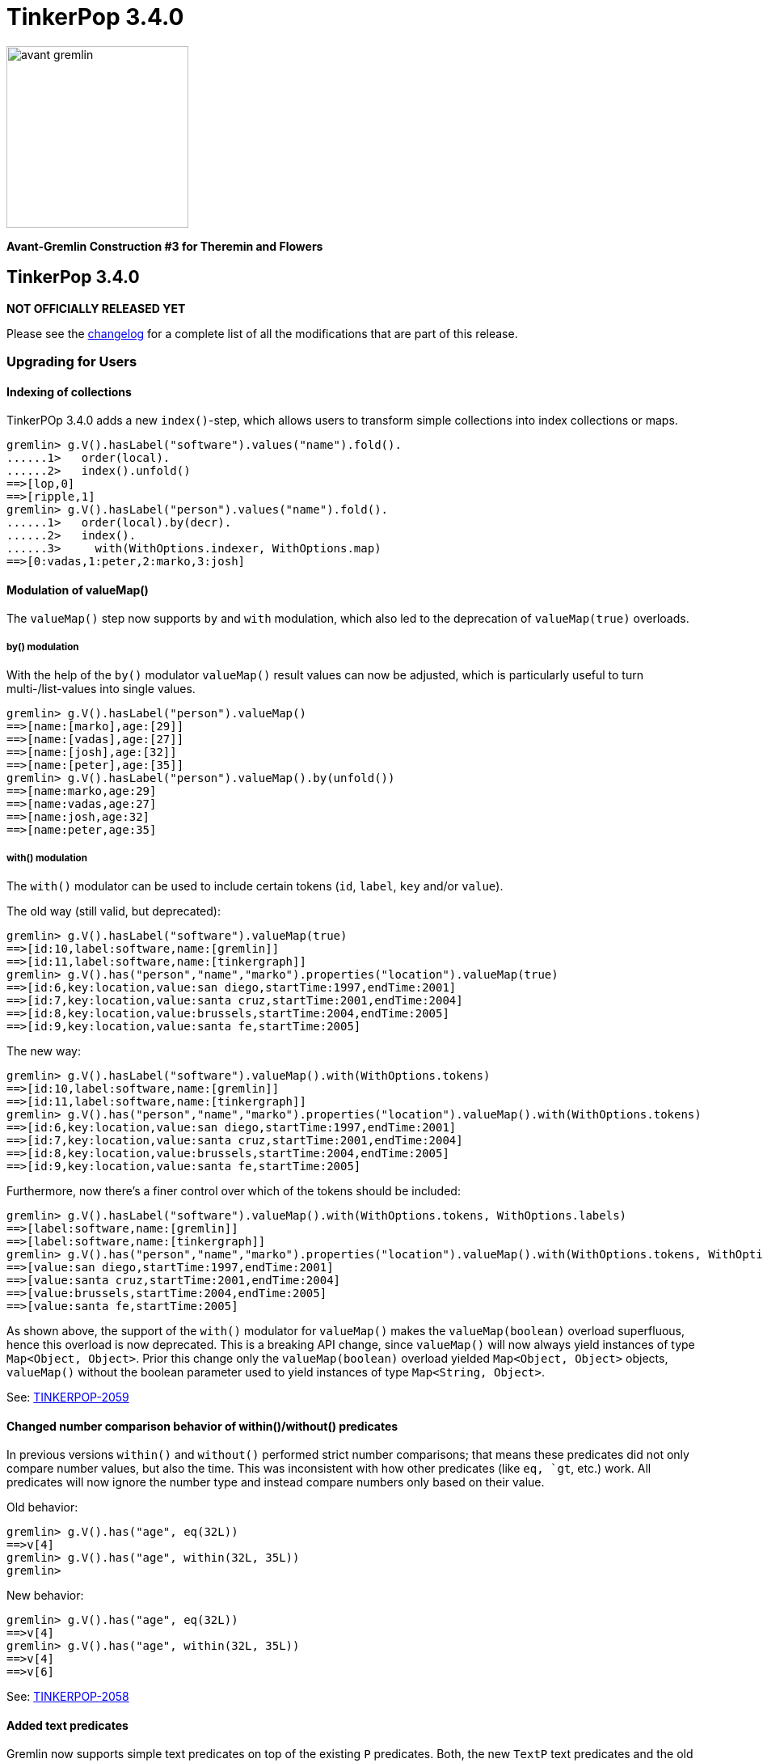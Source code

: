 ////
Licensed to the Apache Software Foundation (ASF) under one or more
contributor license agreements.  See the NOTICE file distributed with
this work for additional information regarding copyright ownership.
The ASF licenses this file to You under the Apache License, Version 2.0
(the "License"); you may not use this file except in compliance with
the License.  You may obtain a copy of the License at

  http://www.apache.org/licenses/LICENSE-2.0

Unless required by applicable law or agreed to in writing, software
distributed under the License is distributed on an "AS IS" BASIS,
WITHOUT WARRANTIES OR CONDITIONS OF ANY KIND, either express or implied.
See the License for the specific language governing permissions and
limitations under the License.
////

= TinkerPop 3.4.0

image::https://raw.githubusercontent.com/apache/tinkerpop/master/docs/static/images/avant-gremlin.png[width=225]

*Avant-Gremlin Construction #3 for Theremin and Flowers*

== TinkerPop 3.4.0

*NOT OFFICIALLY RELEASED YET*

Please see the link:https://github.com/apache/tinkerpop/blob/3.4.0/CHANGELOG.asciidoc#release-3-4-0[changelog] for a complete list of all the modifications that are part of this release.

=== Upgrading for Users

==== Indexing of collections

TinkerPOp 3.4.0 adds a new `index()`-step, which allows users to transform simple collections into index collections or maps.

```
gremlin> g.V().hasLabel("software").values("name").fold().
......1>   order(local).
......2>   index().unfold()
==>[lop,0]
==>[ripple,1]
gremlin> g.V().hasLabel("person").values("name").fold().
......1>   order(local).by(decr).
......2>   index().
......3>     with(WithOptions.indexer, WithOptions.map)
==>[0:vadas,1:peter,2:marko,3:josh]
```

==== Modulation of valueMap()

The `valueMap()` step now supports `by` and `with` modulation, which also led to the deprecation of `valueMap(true)` overloads.

===== by() modulation

With the help of the `by()` modulator `valueMap()` result values can now be adjusted, which is particularly useful to turn multi-/list-values into single values.

```
gremlin> g.V().hasLabel("person").valueMap()
==>[name:[marko],age:[29]]
==>[name:[vadas],age:[27]]
==>[name:[josh],age:[32]]
==>[name:[peter],age:[35]]
gremlin> g.V().hasLabel("person").valueMap().by(unfold())
==>[name:marko,age:29]
==>[name:vadas,age:27]
==>[name:josh,age:32]
==>[name:peter,age:35]
```

===== with() modulation

The `with()` modulator can be used to include certain tokens (`id`, `label`, `key` and/or `value`).

The old way (still valid, but deprecated):

```
gremlin> g.V().hasLabel("software").valueMap(true)
==>[id:10,label:software,name:[gremlin]]
==>[id:11,label:software,name:[tinkergraph]]
gremlin> g.V().has("person","name","marko").properties("location").valueMap(true)
==>[id:6,key:location,value:san diego,startTime:1997,endTime:2001]
==>[id:7,key:location,value:santa cruz,startTime:2001,endTime:2004]
==>[id:8,key:location,value:brussels,startTime:2004,endTime:2005]
==>[id:9,key:location,value:santa fe,startTime:2005]
```

The new way:

```
gremlin> g.V().hasLabel("software").valueMap().with(WithOptions.tokens)
==>[id:10,label:software,name:[gremlin]]
==>[id:11,label:software,name:[tinkergraph]]
gremlin> g.V().has("person","name","marko").properties("location").valueMap().with(WithOptions.tokens)
==>[id:6,key:location,value:san diego,startTime:1997,endTime:2001]
==>[id:7,key:location,value:santa cruz,startTime:2001,endTime:2004]
==>[id:8,key:location,value:brussels,startTime:2004,endTime:2005]
==>[id:9,key:location,value:santa fe,startTime:2005]
```

Furthermore, now there's a finer control over which of the tokens should be included:

```
gremlin> g.V().hasLabel("software").valueMap().with(WithOptions.tokens, WithOptions.labels)
==>[label:software,name:[gremlin]]
==>[label:software,name:[tinkergraph]]
gremlin> g.V().has("person","name","marko").properties("location").valueMap().with(WithOptions.tokens, WithOptions.values)
==>[value:san diego,startTime:1997,endTime:2001]
==>[value:santa cruz,startTime:2001,endTime:2004]
==>[value:brussels,startTime:2004,endTime:2005]
==>[value:santa fe,startTime:2005]
```

As shown above, the support of the `with()` modulator for `valueMap()` makes the `valueMap(boolean)` overload superfluous, hence this overload is now deprecated. This is a breaking API change, since
`valueMap()` will now always yield instances of type `Map<Object, Object>`. Prior this change only the `valueMap(boolean)` overload yielded `Map<Object, Object>` objects, `valueMap()` without the
boolean parameter used to yield instances of type `Map<String, Object>`.

See: link:https://issues.apache.org/jira/browse/TINKERPOP-2059[TINKERPOP-2059]

==== Changed number comparison behavior of within()/without() predicates

In previous versions `within()` and `without()` performed strict number comparisons; that means these predicates did not only compare number values, but also the time. This was inconsistent with
how other predicates (like `eq, `gt`, etc.) work. All predicates will now ignore the number type and instead compare numbers only based on their value.

Old behavior:

```
gremlin> g.V().has("age", eq(32L))
==>v[4]
gremlin> g.V().has("age", within(32L, 35L))
gremlin>
```

New behavior:

```
gremlin> g.V().has("age", eq(32L))
==>v[4]
gremlin> g.V().has("age", within(32L, 35L))
==>v[4]
==>v[6]
```

See: link:https://issues.apache.org/jira/browse/TINKERPOP-2058[TINKERPOP-2058]

==== Added text predicates

Gremlin now supports simple text predicates on top of the existing `P` predicates. Both, the new `TextP` text predicates and the old `P` predicates, can be chained using `and()` and `or()`.

[source,groovy]
----
gremlin> g.V().has("person","name", containing("o")).valueMap()
==>[name:[marko],age:[29]]
==>[name:[josh],age:[32]]
gremlin> g.V().has("person","name", containing("o").and(gte("j").and(endingWith("ko")))).valueMap()
==>[name:[marko],age:[29]]
----

See: link:https://issues.apache.org/jira/browse/TINKERPOP-2041[TINKERPOP-2041]

==== Removed groovy-sql dependency

Gremlin Console and Gremlin Server no longer include groovy-sql.  If you depend on groovy-sql,
you can install it in Gremlin Console or Gremlin Server using the plugin system.

Console:
```
:install org.codehaus.groovy groovy-sql 2.5.2
```

Server:
```
bin/gremlin-server.sh install org.codehaus.groovy groovy-sql 2.5.2
```

If your project depended on groovy-sql transitively, simply include it in your project's build file (e.g. maven: pom.xml).

See: link:https://issues.apache.org/jira/browse/TINKERPOP-2037[TINKERPOP-2037]

==== Changed infix behavior

The infix notation of `and()` and `or()` now supports an arbitrary number of traversals and `ConnectiveStrategy` produces a traversal with proper AND and OR semantics.

```
Input: a.or.b.and.c.or.d.and.e.or.f.and.g.and.h.or.i

*BEFORE*
Output: or(a, or(and(b, c), or(and(d, e), or(and(and(f, g), h), i))))

*NOW*
Output: or(a, and(b, c), and(d, e), and(f, g, h), i)
```

Furthermore, previous versions failed to apply 3 or more `and()` steps using the infix notation, this is now fixed.

[source,groovy]
----
gremlin> g.V().has("name","marko").and().has("age", lt(30)).or().has("name","josh").and().has("age", gt(30)).and().out("created")
==>v[1]
==>v[4]
----

See: link:https://issues.apache.org/jira/browse/TINKERPOP-2029[TINKERPOP-2029]

==== sparql-gremlin

The `sparql-gremlin` module is a link:https://en.wikipedia.org/wiki/SPARQL[SPARQL] to Gremlin compiler, which allows
SPARQL to be executed over any TinkerPop-enabled graph system.

[source,groovy]
----
graph = TinkerFactory.createModern()
g = graph.traversal(SparqlTraversalSource)
g.sparql("""SELECT ?name ?age
            WHERE { ?person v:name ?name . ?person v:age ?age }
            ORDER BY ASC(?age)""")
----

See: link:https://issues.apache.org/jira/browse/TINKERPOP-1878[TINKERPOP-1878],
link:http://tinkerpop.apache.org/docs/3.4.0/reference/#sparql-gremlin[Reference Documentation]

==== Status Attributes

The Gremlin Server protocol allows for status attributes to be returned in responses. These attributes were typically
for internal use, but were designed with extensibility in mind so that providers could place return their own
attributes to calling clients. Unfortunately, unless the client was being used with protocol level requests (which
wasn't convenient) those attributes were essentially hidden from view. As of this version however, status attributes
are fully retrievable for both successful requests and exceptions.

See: link:https://issues.apache.org/jira/browse/TINKERPOP-1913[TINKERPOP-1913]

==== with() Step

This version of TinkerPop introduces the `with()`-step to Gremlin. It isn't really a step but is instead a step
modulator. This modulator allows the step it is modifying to accept configurations that can be used to alter the
behavior of the step itself. A good example of its usage is shown with the revised syntax of the `pageRank()`-step
which now uses `with()` to replace the old `by()` options:

[source,groovy]
----
g.V().hasLabel('person').
  pageRank().
    with(PageRank.edges, __.outE('knows')).
    with(PageRank.propertyName, 'friendRank').
  order().
    by('friendRank',desc).
  valueMap('name','friendRank')
----

A similar change was made for `peerPressure()`-step:

[source,groovy]
----
g.V().hasLabel('person').
  peerPressure().
    with(PeerPressure.propertyName, 'cluster').
  group().
    by('cluster').
    by('name')
----

Note that the `by()` modulators still work, but should be considered deprecated and open for removal in a future
release where breaking changes are allowed.

See: link:https://issues.apache.org/jira/browse/TINKERPOP-1975[TINKERPOP-1975],
link:http://tinkerpop.apache.org/docs/3.4.0/reference/#with-step[Reference Documentation]

==== shortestPath() Step

Calculating the link:https://en.wikipedia.org/wiki/Shortest_path_problem[shortest path] between vertices is a common
graph use case. While the traversal to determine a shortest path can be expressed in Gremlin, this particular problem
is common enough that the feature has been encapsulated into its own step, demonstrated as follows:

[source,text]
----
gremlin> g.withComputer().V().has('name','marko').
......1>   shortestPath().with(ShortestPath.target, has('name','peter'))
==>[v[1],v[3],v[6]]
----

See: link:https://issues.apache.org/jira/browse/TINKERPOP-1990[TINKERPOP-1990],
link:link:http://tinkerpop.apache.org/docs/3.4.0/reference/#shortestpath-step[Reference Documentation]

==== connectedComponent() Step

In prior version of TinkerPop, it was recommended that the identification of
link:https://en.wikipedia.org/wiki/Connected_component_(graph_theory)[Connected Component] instances in a graph be
computed by way of a reasonably complex bit of Gremlin that looked something like this:

[source,groovy]
----
g.V().emit(cyclicPath().or().not(both())).repeat(both()).until(cyclicPath()).
  path().aggregate("p").
  unfold().dedup().
  map(__.as("v").select("p").unfold().
         filter(unfold().where(eq("v"))).
         unfold().dedup().order().by(id).fold()).
  dedup()
----

The above approach had a number of drawbacks that included a large execution cost as well as incompatibilities in OLAP.
To simplify usage of this commonly use graph algorithm, TinkerPop 3.4.0 introduces the `connectedComponent()` step
which reduces the above operation to:

[source,groovy]
----
g.withComputer().V().connectedComponent()
----

It is important to note that this step does require the use of a `GraphComputer` to work, as it utilizes a
`VertexProgram` behind the scenes.

See: link:https://issues.apache.org/jira/browse/TINKERPOP-1967[TINKERPOP-1967],
link:http://tinkerpop.apache.org/docs/x.y.z/reference/#connectedcomponent-step[Reference Documentation]

==== io() Step

There have been some important changes to IO operations for reading and writing graph data. The use of `Graph.io()`
has been deprecated to further remove dependence on the Graph (Structure) API for users and to extend these basic
operations to GLV users by making these features available as part of the Gremlin language.

It is now possible to simply use Gremlin:

[source,groovy]
----
graph = ...
g = graph.traversal()
g.io(someInputFile).read().iterate()
g.io(someOutputFile).write().iterate()
----

While `io()`-step is still single-threaded for OLTP style loading, it can be utilized in conjunction with OLAP which
internally uses `CloneVertexProgram` and therefore any graph `InputFormat` or `OutputFormat` can be configured in
conjunction with this step for parallel loads of large datasets.

It is also worth noting that the `io()`-step may be overridden by graph providers to utilize their native bulk-loading
features, so consult the documentation of the implementation being used to determine if there are any improved
efficiencies there.

See: link:https://issues.apache.org/jira/browse/TINKERPOP-1996[TINKERPOP-1996],
link:http://tinkerpop.apache.org/docs/3.4.0/reference/#io-step[Reference Documentation]

==== Per Request Options

The Java driver now allows for various options to be set on a per-request basis via new overloads to `submit()` that
accept `RequestOption` instances. A good use-case for this feature is to set a per-request override to the
`scriptEvaluationTimeout` so that it only applies to the current request.

[source,java]
----
Cluster cluster = Cluster.open();
Client client = cluster.connect();
RequestOptions options = RequestOptions.build().timeout(500).create();
List<Result> result = client.submit("g.V()", options).all().get();
----

See: link:https://issues.apache.org/jira/browse/TINKERPOP-1342[TINKERPOP-1342]

==== Moving of RemoteGraph

`RemoteGraph` was long ago deprecated in favor of `withRemote()`. It became even less useful with the introduction of
the `AnonymousTraversalSource` concept in 3.3.5. It's only real use was for testing remote bytecode based traversals
in the test suite as the test suite requires an actual `Graph` object to function properly. As such, `RemoteGraph` has
been moved to `gremlin-test`. It should no longer be used in any capacity besides that.

See: link:https://issues.apache.org/jira/browse/TINKERPOP-2079[TINKERPOP-2079]

==== Removal of Giraph Support

Support for Giraph has been removed as of this version. There were a number of reasons for this decision which were
discussed in the community prior to taking this step. Users should switch to Spark for their OLAP based graph-computing
needs.

See: link:https://issues.apache.org/jira/browse/TINKERPOP-1930[TINKERPOP-1930]

==== Removal of Rebindings Options

The "rebindings" option is no longer supported for clients. It was deprecated long ago at 3.1.0. The server will not
respond to them on any channel - websockets, nio or HTTP. Use the "aliases" option instead.

link:https://issues.apache.org/jira/browse/TINKERPOP-1705[TINKERPOP-1705]

==== gremlin-server.sh -i Removal

The `-i` option for installing dependencies in Gremlin Server was long ago deprecated and has now been removed. Please
use `install` as its replacement going forward.

link:https://issues.apache.org/jira/browse/TINKERPOP-2031[TINKERPOP-2031]

==== Improvements in `min()` and `max()`

Previously `min()` and `max()` were only working for numeric values. This has been changed and these steps can now operate over any `Comparable` value. The common workaround was the combination
of `order().by()` and `limit()` as shown here:

[source,groovy]
----
gremlin> g.V().values('name').order().by().limit(1)      // workaround for min()
==>josh
gremlin> g.V().values('name').order().by(decr).limit(1)  // workaround for max()
==>vadas
----

Any attempt to use `min()` or `max()` on non-numeric values lead to an exception:

[source,groovy]
----
gremlin> g.V().values('name').min()
java.lang.String cannot be cast to java.lang.Number
Type ':help' or ':h' for help.
Display stack trace? [yN]
----

With the changes in this release these kind of queries became a lot easier:

[source,groovy]
----
gremlin> g.V().values('name').min()
==>josh
gremlin> g.V().values('name').max()
==>vadas
----

==== Nested loop support

Traversals now support nesting of `repeat()` loops.

These can now be used to repeat another traversal while in a looped context, either inside the body of a `repeat()` or in its step modifiers (`until()` or `emit()`).

[source,groovy]
----
gremlin> g.V().repeat(__.in('traverses').repeat(__.in('develops')).emit()).emit().values('name')
==>stephen
==>matthias
==>marko
----

See: link:https://issues.apache.org/jira/browse/TINKERPOP-967[TINKERPOP-967]

==== EventStrategy API

There were some minor modifications to how `EventStrategy` is constructed and what can be expected from events raised
from the addition of new properties.

With respect to the change in terms of `EventStrategy` construction, the `detach()` builder method formerly took a
`Class` as an argument and that `Class` was meant to be one of the various "detachment factories" or `null`. That
approach was a bit confusing, so that signature has changed to `detach(EventStrategy.Detachment)` where the argument
is a more handy enum of detachment options.

As for the changes related to events themselves, it is first worth noting that the previously deprecated
`vertexPropertyChanged(Vertex, Property, Object, Object...)` on `MutationListener` has been removed for what should
have originally been the correct signature of `vertexPropertyChanged(Vertex, VertexProperty, Object, Object...)`. In
prior versions when this method and its related `edgePropertyChanged()` and `vertexPropertyPropertyChanged()` were
triggered by way of the addition of a new property a "fake" property was included with a `null` value for the
"oldValue" argument to these methods (as it did not exist prior to this event). That was a bit awkward to reason about
when dealing with that event. To make this easier, the event now raises with a `KeyedVertexProperty` or
`KeyedProperty` instance, which only contains a property key and no value in them.

link:https://issues.apache.org/jira/browse/TINKERPOP-1831[TINKERPOP-1831]

==== Deprecation Removal

The following deprecated classes, methods or fields have been removed in this version:

* `gremlin-core`
** `org.apache.tinkerpop.gremlin.jsr223.ImportCustomizer#GREMLIN_CORE`
** `org.apache.tinkerpop.gremlin.process.remote.RemoteGraph` - moved to `gremlin-test`
** `org.apache.tinkerpop.gremlin.process.remote.RemoteConnection.submit(Traversal)`
** `org.apache.tinkerpop.gremlin.process.remote.RemoteConnection.submit(Bytecode)`
** `org.apache.tinkerpop.gremlin.process.remote.traversal.strategy.decoration.RemoteStrategy#identity()`
** `org.apache.tinkerpop.gremlin.process.traversal.TraversalEngine`
** `org.apache.tinkerpop.gremlin.process.traversal.TraversalSource#withRemote(*)`
** `org.apache.tinkerpop.gremlin.process.traversal.engine.*`
** `org.apache.tinkerpop.gremlin.process.traversal.dsl.graph.GraphTraversalSource#withRemote(*)`
** `org.apache.tinkerpop.gremlin.process.traversal.strategy.decoration.PartitionStrategy.Builder#addReadPartition(String)`
** `org.apache.tinkerpop.gremlin.process.traversal.strategy.decoration.SubgraphStrategy.Builder#edgeCriterion(Traversal)`
** `org.apache.tinkerpop.gremlin.process.traversal.strategy.decoration.SubgraphStrategy.Builder#vertexCriterion(Traversal)`
** `org.apache.tinkerpop.gremlin.process.traversal.step.map.LambdaCollectingBarrierStep.Consumers`
** `org.apache.tinkerpop.gremlin.process.traversal.step.util.HasContainer#makeHasContainers(String, P)`
** `org.apache.tinkerpop.gremlin.process.traversal.step.util.event.MutationListener#vertexPropertyChanged(Vertex, Property, Object, Object...)`
** `org.apache.tinkerpop.gremlin.structure.Element.Exceptions#elementAlreadyRemoved(Class, Object)`
** `org.apache.tinkerpop.gremlin.structure.Graph.Exceptions#elementNotFound(Class, Object)`
** `org.apache.tinkerpop.gremlin.structure.Graph.Exceptions#elementNotFound(Class, Object, Exception)`
* `gremlin-driver`
** `org.apache.tinkerpop.gremlin.driver.Client#rebind(String)`
** `org.apache.tinkerpop.gremlin.driver.Client.ReboundClusterdClient`
** `org.apache.tinkerpop.gremlin.driver.Tokens#ARGS_REBINDINGS`
* `gremlin-groovy`
** `org.apache.tinkerpop.gremlin.groovy.jsr223.GremlinGroovyScriptEngine.close()` - no longer implements `AutoCloseable`
* `gremlin-server`
** `org.apache.tinkerpop.gremlin.server.GraphManager#getGraphs()`
** `org.apache.tinkerpop.gremlin.server.GraphManager#getTraversalSources()`
** `org.apache.tinkerpop.gremlin.server.Settings#serializedResponseTimeout`
** `org.apache.tinkerpop.gremlin.server.Settings.AuthenticationSettings#className`
** `org.apache.tinkerpop.gremlin.server.handler.OpSelectorHandler(Settings, GraphManager, GremlinExecutor, ScheduledExecutorService)`
** `org.apache.tinkerpop.gremlin.server.op.AbstractOpProcessor#makeFrame(ChannelHandlerContext, RequestMessage, MessageSerializer serializer, boolean, List, ResponseStatusCode code)`
* `hadoop-graph`
** `org.apache.tinkerpop.gremlin.hadoop.structure.HadoopConfiguration#getGraphInputFormat()`
** `org.apache.tinkerpop.gremlin.hadoop.structure.HadoopConfiguration#getGraphOutputFormat()`

Please see the javadoc deprecation notes or upgrade documentation specific to when the deprecation took place to
understand how to resolve this breaking change.

See: link:https://issues.apache.org/jira/browse/TINKERPOP-1143[TINKERPOP-1143],
link:https://issues.apache.org/jira/browse/TINKERPOP-1296[TINKERPOP-1296],
link:https://issues.apache.org/jira/browse/TINKERPOP-1705[TINKERPOP-1705],
link:https://issues.apache.org/jira/browse/TINKERPOP-1707[TINKERPOP-1707],
link:https://issues.apache.org/jira/browse/TINKERPOP-1954[TINKERPOP-1954],
link:https://issues.apache.org/jira/browse/TINKERPOP-1986[TINKERPOP-1986],
link:https://issues.apache.org/jira/browse/TINKERPOP-2079[TINKERPOP-2079],
link:https://issues.apache.org/jira/browse/TINKERPOP-2080[TINKERPOP-2080],
link:https://issues.apache.org/jira/browse/TINKERPOP-2103[TINKERPOP-2103]

==== Deprecated GraphSONMessageSerializerGremlinV2d0

The `GraphSONMessageSerializerGremlinV2d0` serializer is now analogous to `GraphSONMessageSerializerV2d0` and therefore
redundant. It has technically always been equivalent in terms of functionality as both serialized to the same format
(i.e. GraphSON 2.0 with embedded types). It is no longer clear why these two classes were established this way, but
it does carry the negative effect where multiple serializer versions could not be bound to Gremlin Server's HTTP
endpoint as the MIME types conflicted on `application/json`. By simply making both message serializers support
`application/json` and `application/vnd.gremlin-v2.0+json`, it then became possible to overcome that limitation. In
short, prefer use of `GraphSONMessageSerializerV2d0` when possible.

Note that this is a breaking change in the sense that `GraphSONMessageSerializerV2d0` will no longer set the header of
requests messages to `application/json`. As a result, older versions of Gremlin Server not configured with
`GraphSONMessageSerializerGremlinV2d0` will not find a deserializer to match the request.

See: link:https://issues.apache.org/jira/browse/TINKERPOP-1984[TINKERPOP-1984]

==== Modifications to reducing barrier steps

The behavior of `min()`, `max()`, `mean()` and `sum()` has been modified to return no result if there's no input. Previously these steps yielded the internal seed value:

[source,groovy]
----
gremlin> g.V().values('foo').min()
==>NaN
gremlin> g.V().values('foo').max()
==>NaN
gremlin> g.V().values('foo').mean()
==>NaN
gremlin> g.V().values('foo').sum()
==>0
----

These traversals will no longer emit a result. Note, that this also affects more complex scenarios, e.g. if these steps are used in `by()` modulators:

[source,groovy]
----
gremlin> g.V().group().
......1>   by(label).
......2>   by(outE().values("weight").sum())
==>[software:0,person:3.5]
----

Since software vertices have no outgoing edges and thus no weight values to sum, `software` will no longer show up in the result. In order to get the same result as before, one would
have to add a `coalesce()`-step:

[source,groovy]
----
gremlin> g.V().group().
......1>   by(label).
......2>   by(outE().values("weight").sum())
==>[person:3.5]
gremlin> g.V().group().
......1>   by(label).
......2>   by(coalesce(outE().values("weight"), constant(0)).sum())
==>[software:0,person:3.5]
----

See: link:https://issues.apache.org/jira/browse/TINKERPOP-1777[TINKERPOP-1777]

==== Change in order of select() scopes

The order of select scopes has been changed to: maps, side-effects, paths
Previously the order was: side-effects, maps, paths - which made it almost impossible to select a specific map entry if a side-effect with the same name existed.

The following snippets illustrate the changed behavior:

[source,groovy]
----
gremlin> g.V(1).
......1>   group("a").
......2>     by(__.constant("a")).
......3>     by(__.values("name")).
......4>   select("a")
==>[a:marko]
gremlin> g.V(1).
......1>   group("a").
......2>     by(__.constant("a")).
......3>     by(__.values("name")).
......4>   select("a").select("a")
==>[a:marko]
----

Above is the old behavior; the second `select("a")` has no effect, it selects the side-effect `a` again, although one would expect to get the map entry `a`. What follows is the new behavior:

[source,groovy]
----
gremlin> g.V(1).
......1>   group("a").
......2>     by(__.constant("a")).
......3>     by(__.values("name")).
......4>   select("a")
==>[a:marko]
gremlin> g.V(1).
......1>   group("a").
......2>     by(__.constant("a")).
......3>     by(__.values("name")).
......4>   select("a").select("a")
==>marko
----

See: link:https://issues.apache.org/jira/browse/TINKERPOP-1522[TINKERPOP-1522]

=== Upgrading for Providers

==== Graph Database Providers

===== io() Step

The new `io()`-step that was introduced provides some new changes to consider. Note that `Graph.io()` has been
deprecated and users are no longer instructed to utilize that method. It is not yet decided when that method will be
removed completely, but given the public nature of it and the high chance of common usage, it should be hanging around
for some time.

As with any step in Gremlin, it is possible to replace it with a more provider specific implementation that could be
more efficient. Developing a `TraversalStrategy` to do this is encouraged, especially for those graph providers who
might have special bulk loaders that could be abstracted by this step. Examples of this are already shown with
`HadoopGraph` which replaces the simple single-threaded loader with `CloneVertexProgram`. Graph providers are
encouraged to use the `with()` step to capture any necessary configurations required for their underlying loader to
work. Graph providers should not feel restricted to `graphson`, `gryo` and `graphml` formats either. If a graph
supports CSV or some custom graph specific format, it shouldn't be difficult to gather the configurations necessary to
make that available to users.

See: link:https://issues.apache.org/jira/browse/TINKERPOP-1996[TINKERPOP-1996]

===== Caching Graph Features

For graph implementations that have expensive creation times, it can be time consuming to run the TinkerPop test suite
as each test run requires a `Graph` instance even if the test is ultimately ignored becaue it doesn't pass the feature
checks. To possibly help alleviate this problem, the `GraphProvider` interface now includes this method:

[source,java]
----
public default Optional<Graph.Features> getStaticFeatures() {
    return Optional.empty();
}
----

This method can be implemented to return a cacheable set of features for a `Graph` generated from that `GraphProvider`.
Assuming this method is faster than the cost of creating a new `Graph` instance, the test suite should execute
significantly faster depending on how many tests end up being ignored.

See: link:https://issues.apache.org/jira/browse/TINKERPOP-1518[TINKERPOP-1518]

===== Configuring Interface

There were some changes to interfaces that were related to `Step`. A new `Configuring` interface was added that was
helpful in the implementation of the `with()`-step modulator. This new interface extends the `Parameterizing` interface
(which moved to the `org.apache.tinkerpop.gremlin.process.traversal.step` package with the other step interfaces) and
in turn is extended by the `Mutating` interface. Making this change meant that the `Mutating.addPropertyMutations()`
method could be removed in favor of the new `Configuring.configure()` method.

All of the changes above basically mean, that if the `Mutating` interface was being used in prior versions, the
`addPropertyMutations()` method simply needs to be changed to `configure()`.

See: link:https://issues.apache.org/jira/browse/TINKERPOP-1975[TINKERPOP-1975]

===== OptionsStrategy

`OptionsStrategy` is a `TraversalStrategy` that makes it possible for users to set arbitrary configurations on a
`Traversal`. These configurations can be used by graph providers to allow for traversal-level configurations to be
accessible to their custom steps. A user would write something like:

[source,java]
----
g.withStrategies(OptionsStrategy.build().with("specialLimit", 10000).create()).V();
----

The `OptionsStrategy` is really only the carrier for the configurations and while users can choose to utilize that
more verbose method for constructing it shown above, it is more elegantly constructed as follows using `with()`-step:

[source,java]
----
g.with("specialLimit", 10000)).V();
----

The graph provider could then access that value of "specialLimit" in their custom step (or elsewhere) as follows:

[source,java]
----
OptionsStrategy strategy = this.getTraversal().asAdmin().getStrategies().getStrategy(OptionsStrategy.class).get();
int specialLimit = (int) strategy.getOptions().get("specialLimit");
----

See: link:https://issues.apache.org/jira/browse/TINKERPOP-2053[TINKERPOP-2053]

===== Removed hadoop-gremlin Test Artifact

The `hadoop-gremlin` module no longer generates a test jar that can be used as a test dependency in other modules.
Generally speaking, that approach tends to be a bad practice and can cause build problems with Maven that aren't always
obvious to troubleshoot. With the removal of `giraph-gremlin` for 3.4.0, it seemed even less useful to have this
test artifact present. All tests are still present. The follow provides a basic summary of how this refactoring
occurred:

* A new `AbstractFileGraphProvider` was created in `gremlin-test` which provided a lot of the features that
`HadoopGraphProvider` was exposing. Both `HadoopGraphProvider` and `SparkHadoopGraphProvider` extend from that class
now.
* `ToyIoRegistry` and related classes were moved to `gremlin-test`.
* The various tests that validated capabilities of `Storage` have been moved to `spark-gremlin` and are part of those
tests now. Obviously, that makes those tests specific to Spark testing now. If that location creates a problem for some
reason, that decision can be revisited at some point.

See: link:https://issues.apache.org/jira/browse/TINKERPOP-1410[TINKERPOP-1410]

===== TraversalEngine Moved

The `TraversalEngine` interface was deprecated in 3.2.0 along with all related methods that used it and classes that
implemented it. It was replaced by the `Computer` interface and provided a much nicer way to plug different
implementations of `Computer` into a traversal. `TraversalEngine` was never wholly removed however as it had some deep
dependencies in the inner workings of the test suite. That infrastructure has largely remained as is until now.

As of 3.4.0, `TraversalEngine` is no longer in `gremlin-core` and can instead be found in `gremlin-test` as it is
effectively a "test-only" component and serves no other real function. As explained in the javadocs going back to
3.2.0, providers should implement the `Computer` class and use that instead. At this point, graph providers should have
long ago moved to the `Computer` infrastructure as methods for constructing a `TraversalSource` with a
`TraversalEngine` were long ago removed.

See: link:https://issues.apache.org/jira/browse/TINKERPOP-1143[TINKERPOP-1143]

===== Upsert Graph Feature

Some `Graph` implementations may be able to offer upsert functionality for vertices and edges, which can help improve
usability and performance. To help make it clear to users that a graph operates in this fashion, the `supportsUpsert()`
feature has been added to both `Graph.VertexFeatures` and `Graph.EdgeFeatures`. By default, both of these methods will
return `false`.

Should a provider wish to support this feature, the behavior of `addV()` and/or `addE()` should change such that when
a vertex or edge with the same identifier is provided, the respective step will insert the new element if that value
is not present or update an existing element if it is found. The method by which the provider "identifies" an element
is completely up to the capabilities of that provider. In the most simple fashion, a graph could simply check the
value of the supplied `T.id`, however graphs that support some form of schema will likely have other methods for
determining whether or not an existing element is present.

The extent to which TinkerPop tests "upsert" is fairly narrow. Graph providers that choose to support this feature
should consider their own test suites carefully to ensure appropriate coverage.

See: link:https://issues.apache.org/jira/browse/TINKERPOP-1685[TINKERPOP-1685]

===== TypeTranslator Changes

The `TypeTranslator` experienced a change in its API and `GroovyTranslator` a change in expectations.

`TypeTranslator` now implements `BiFunction` and takes the graph traversal source name as an argument along with the
object to translate. This interface is implemented by default for Groovy with `GroovyTranslator.DefaultTypeTranslator`
which encapsulates all the functionality of what `GroovyTranslator` formerly did by default. To provide customize
translation, simply extend the `DefaultTypeTranslator` and override the methods.

`GroovyTranslator` now expects that the `TypeTranslator` provide to it as part of its `of()` static method overload
is "complete" - i.e. that it provides all the functionality to translate the types passed to it. Thus, a "complete"
`TypeTranslator` is one that does everything that `DefaultTypeTranslator` does as a minimum requirement. Therefore,
the extension model described above is the easiest way to get going with a custom `TypeTranslator` approach.

See: link:https://issues.apache.org/jira/browse/TINKERPOP-2072[TINKERPOP-2072]

==== Graph Driver Providers

===== Deprecation Removal in RemoteConnection

The two deprecated synchronous `submit()` methods on the `RemoteConnection` interface have been removed, which means
that `RemoteConnection` implementations will need to implement `submitAsync(Bytecode)` if they have not already done
so.

See: link:https://issues.apache.org/jira/browse/TINKERPOP-2103[TINKERPOP-2103]
